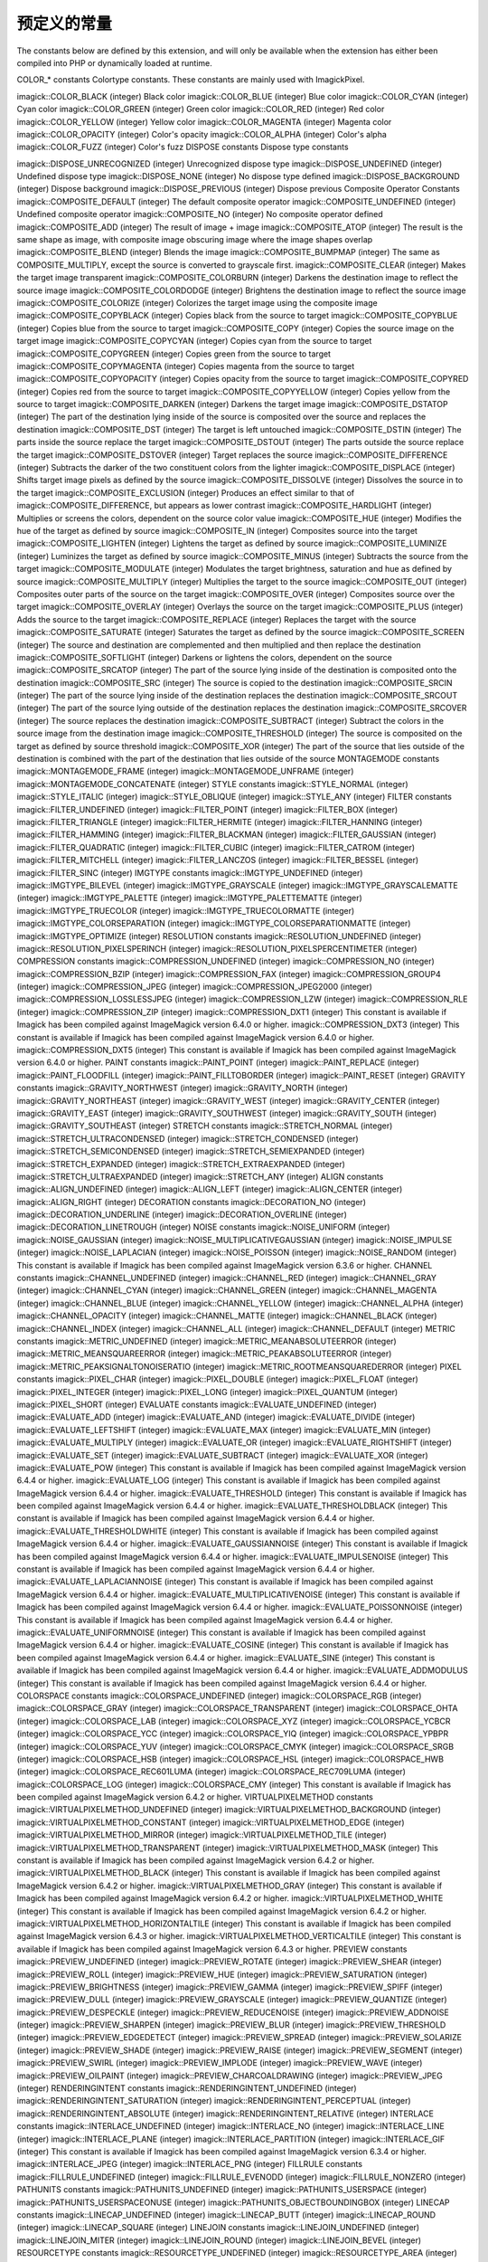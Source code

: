 预定义的常量
=======================

The constants below are defined by this extension, and will only be available when the extension has either been compiled into PHP or dynamically loaded at runtime.

COLOR_* constants
Colortype constants. These constants are mainly used with ImagickPixel.

imagick::COLOR_BLACK (integer)
Black color
imagick::COLOR_BLUE (integer)
Blue color
imagick::COLOR_CYAN (integer)
Cyan color
imagick::COLOR_GREEN (integer)
Green color
imagick::COLOR_RED (integer)
Red color
imagick::COLOR_YELLOW (integer)
Yellow color
imagick::COLOR_MAGENTA (integer)
Magenta color
imagick::COLOR_OPACITY (integer)
Color's opacity
imagick::COLOR_ALPHA (integer)
Color's alpha
imagick::COLOR_FUZZ (integer)
Color's fuzz
DISPOSE constants
Dispose type constants

imagick::DISPOSE_UNRECOGNIZED (integer)
Unrecognized dispose type
imagick::DISPOSE_UNDEFINED (integer)
Undefined dispose type
imagick::DISPOSE_NONE (integer)
No dispose type defined
imagick::DISPOSE_BACKGROUND (integer)
Dispose background
imagick::DISPOSE_PREVIOUS (integer)
Dispose previous
Composite Operator Constants
imagick::COMPOSITE_DEFAULT (integer)
The default composite operator
imagick::COMPOSITE_UNDEFINED (integer)
Undefined composite operator
imagick::COMPOSITE_NO (integer)
No composite operator defined
imagick::COMPOSITE_ADD (integer)
The result of image + image
imagick::COMPOSITE_ATOP (integer)
The result is the same shape as image, with composite image obscuring image where the image shapes overlap
imagick::COMPOSITE_BLEND (integer)
Blends the image
imagick::COMPOSITE_BUMPMAP (integer)
The same as COMPOSITE_MULTIPLY, except the source is converted to grayscale first.
imagick::COMPOSITE_CLEAR (integer)
Makes the target image transparent
imagick::COMPOSITE_COLORBURN (integer)
Darkens the destination image to reflect the source image
imagick::COMPOSITE_COLORDODGE (integer)
Brightens the destination image to reflect the source image
imagick::COMPOSITE_COLORIZE (integer)
Colorizes the target image using the composite image
imagick::COMPOSITE_COPYBLACK (integer)
Copies black from the source to target
imagick::COMPOSITE_COPYBLUE (integer)
Copies blue from the source to target
imagick::COMPOSITE_COPY (integer)
Copies the source image on the target image
imagick::COMPOSITE_COPYCYAN (integer)
Copies cyan from the source to target
imagick::COMPOSITE_COPYGREEN (integer)
Copies green from the source to target
imagick::COMPOSITE_COPYMAGENTA (integer)
Copies magenta from the source to target
imagick::COMPOSITE_COPYOPACITY (integer)
Copies opacity from the source to target
imagick::COMPOSITE_COPYRED (integer)
Copies red from the source to target
imagick::COMPOSITE_COPYYELLOW (integer)
Copies yellow from the source to target
imagick::COMPOSITE_DARKEN (integer)
Darkens the target image
imagick::COMPOSITE_DSTATOP (integer)
The part of the destination lying inside of the source is composited over the source and replaces the destination
imagick::COMPOSITE_DST (integer)
The target is left untouched
imagick::COMPOSITE_DSTIN (integer)
The parts inside the source replace the target
imagick::COMPOSITE_DSTOUT (integer)
The parts outside the source replace the target
imagick::COMPOSITE_DSTOVER (integer)
Target replaces the source
imagick::COMPOSITE_DIFFERENCE (integer)
Subtracts the darker of the two constituent colors from the lighter
imagick::COMPOSITE_DISPLACE (integer)
Shifts target image pixels as defined by the source
imagick::COMPOSITE_DISSOLVE (integer)
Dissolves the source in to the target
imagick::COMPOSITE_EXCLUSION (integer)
Produces an effect similar to that of imagick::COMPOSITE_DIFFERENCE, but appears as lower contrast
imagick::COMPOSITE_HARDLIGHT (integer)
Multiplies or screens the colors, dependent on the source color value
imagick::COMPOSITE_HUE (integer)
Modifies the hue of the target as defined by source
imagick::COMPOSITE_IN (integer)
Composites source into the target
imagick::COMPOSITE_LIGHTEN (integer)
Lightens the target as defined by source
imagick::COMPOSITE_LUMINIZE (integer)
Luminizes the target as defined by source
imagick::COMPOSITE_MINUS (integer)
Subtracts the source from the target
imagick::COMPOSITE_MODULATE (integer)
Modulates the target brightness, saturation and hue as defined by source
imagick::COMPOSITE_MULTIPLY (integer)
Multiplies the target to the source
imagick::COMPOSITE_OUT (integer)
Composites outer parts of the source on the target
imagick::COMPOSITE_OVER (integer)
Composites source over the target
imagick::COMPOSITE_OVERLAY (integer)
Overlays the source on the target
imagick::COMPOSITE_PLUS (integer)
Adds the source to the target
imagick::COMPOSITE_REPLACE (integer)
Replaces the target with the source
imagick::COMPOSITE_SATURATE (integer)
Saturates the target as defined by the source
imagick::COMPOSITE_SCREEN (integer)
The source and destination are complemented and then multiplied and then replace the destination
imagick::COMPOSITE_SOFTLIGHT (integer)
Darkens or lightens the colors, dependent on the source
imagick::COMPOSITE_SRCATOP (integer)
The part of the source lying inside of the destination is composited onto the destination
imagick::COMPOSITE_SRC (integer)
The source is copied to the destination
imagick::COMPOSITE_SRCIN (integer)
The part of the source lying inside of the destination replaces the destination
imagick::COMPOSITE_SRCOUT (integer)
The part of the source lying outside of the destination replaces the destination
imagick::COMPOSITE_SRCOVER (integer)
The source replaces the destination
imagick::COMPOSITE_SUBTRACT (integer)
Subtract the colors in the source image from the destination image
imagick::COMPOSITE_THRESHOLD (integer)
The source is composited on the target as defined by source threshold
imagick::COMPOSITE_XOR (integer)
The part of the source that lies outside of the destination is combined with the part of the destination that lies outside of the source
MONTAGEMODE constants
imagick::MONTAGEMODE_FRAME (integer)
imagick::MONTAGEMODE_UNFRAME (integer)
imagick::MONTAGEMODE_CONCATENATE (integer)
STYLE constants
imagick::STYLE_NORMAL (integer)
imagick::STYLE_ITALIC (integer)
imagick::STYLE_OBLIQUE (integer)
imagick::STYLE_ANY (integer)
FILTER constants
imagick::FILTER_UNDEFINED (integer)
imagick::FILTER_POINT (integer)
imagick::FILTER_BOX (integer)
imagick::FILTER_TRIANGLE (integer)
imagick::FILTER_HERMITE (integer)
imagick::FILTER_HANNING (integer)
imagick::FILTER_HAMMING (integer)
imagick::FILTER_BLACKMAN (integer)
imagick::FILTER_GAUSSIAN (integer)
imagick::FILTER_QUADRATIC (integer)
imagick::FILTER_CUBIC (integer)
imagick::FILTER_CATROM (integer)
imagick::FILTER_MITCHELL (integer)
imagick::FILTER_LANCZOS (integer)
imagick::FILTER_BESSEL (integer)
imagick::FILTER_SINC (integer)
IMGTYPE constants
imagick::IMGTYPE_UNDEFINED (integer)
imagick::IMGTYPE_BILEVEL (integer)
imagick::IMGTYPE_GRAYSCALE (integer)
imagick::IMGTYPE_GRAYSCALEMATTE (integer)
imagick::IMGTYPE_PALETTE (integer)
imagick::IMGTYPE_PALETTEMATTE (integer)
imagick::IMGTYPE_TRUECOLOR (integer)
imagick::IMGTYPE_TRUECOLORMATTE (integer)
imagick::IMGTYPE_COLORSEPARATION (integer)
imagick::IMGTYPE_COLORSEPARATIONMATTE (integer)
imagick::IMGTYPE_OPTIMIZE (integer)
RESOLUTION constants
imagick::RESOLUTION_UNDEFINED (integer)
imagick::RESOLUTION_PIXELSPERINCH (integer)
imagick::RESOLUTION_PIXELSPERCENTIMETER (integer)
COMPRESSION constants
imagick::COMPRESSION_UNDEFINED (integer)
imagick::COMPRESSION_NO (integer)
imagick::COMPRESSION_BZIP (integer)
imagick::COMPRESSION_FAX (integer)
imagick::COMPRESSION_GROUP4 (integer)
imagick::COMPRESSION_JPEG (integer)
imagick::COMPRESSION_JPEG2000 (integer)
imagick::COMPRESSION_LOSSLESSJPEG (integer)
imagick::COMPRESSION_LZW (integer)
imagick::COMPRESSION_RLE (integer)
imagick::COMPRESSION_ZIP (integer)
imagick::COMPRESSION_DXT1 (integer)
This constant is available if Imagick has been compiled against ImageMagick version 6.4.0 or higher.
imagick::COMPRESSION_DXT3 (integer)
This constant is available if Imagick has been compiled against ImageMagick version 6.4.0 or higher.
imagick::COMPRESSION_DXT5 (integer)
This constant is available if Imagick has been compiled against ImageMagick version 6.4.0 or higher.
PAINT constants
imagick::PAINT_POINT (integer)
imagick::PAINT_REPLACE (integer)
imagick::PAINT_FLOODFILL (integer)
imagick::PAINT_FILLTOBORDER (integer)
imagick::PAINT_RESET (integer)
GRAVITY constants
imagick::GRAVITY_NORTHWEST (integer)
imagick::GRAVITY_NORTH (integer)
imagick::GRAVITY_NORTHEAST (integer)
imagick::GRAVITY_WEST (integer)
imagick::GRAVITY_CENTER (integer)
imagick::GRAVITY_EAST (integer)
imagick::GRAVITY_SOUTHWEST (integer)
imagick::GRAVITY_SOUTH (integer)
imagick::GRAVITY_SOUTHEAST (integer)
STRETCH constants
imagick::STRETCH_NORMAL (integer)
imagick::STRETCH_ULTRACONDENSED (integer)
imagick::STRETCH_CONDENSED (integer)
imagick::STRETCH_SEMICONDENSED (integer)
imagick::STRETCH_SEMIEXPANDED (integer)
imagick::STRETCH_EXPANDED (integer)
imagick::STRETCH_EXTRAEXPANDED (integer)
imagick::STRETCH_ULTRAEXPANDED (integer)
imagick::STRETCH_ANY (integer)
ALIGN constants
imagick::ALIGN_UNDEFINED (integer)
imagick::ALIGN_LEFT (integer)
imagick::ALIGN_CENTER (integer)
imagick::ALIGN_RIGHT (integer)
DECORATION constants
imagick::DECORATION_NO (integer)
imagick::DECORATION_UNDERLINE (integer)
imagick::DECORATION_OVERLINE (integer)
imagick::DECORATION_LINETROUGH (integer)
NOISE constants
imagick::NOISE_UNIFORM (integer)
imagick::NOISE_GAUSSIAN (integer)
imagick::NOISE_MULTIPLICATIVEGAUSSIAN (integer)
imagick::NOISE_IMPULSE (integer)
imagick::NOISE_LAPLACIAN (integer)
imagick::NOISE_POISSON (integer)
imagick::NOISE_RANDOM (integer)
This constant is available if Imagick has been compiled against ImageMagick version 6.3.6 or higher.
CHANNEL constants
imagick::CHANNEL_UNDEFINED (integer)
imagick::CHANNEL_RED (integer)
imagick::CHANNEL_GRAY (integer)
imagick::CHANNEL_CYAN (integer)
imagick::CHANNEL_GREEN (integer)
imagick::CHANNEL_MAGENTA (integer)
imagick::CHANNEL_BLUE (integer)
imagick::CHANNEL_YELLOW (integer)
imagick::CHANNEL_ALPHA (integer)
imagick::CHANNEL_OPACITY (integer)
imagick::CHANNEL_MATTE (integer)
imagick::CHANNEL_BLACK (integer)
imagick::CHANNEL_INDEX (integer)
imagick::CHANNEL_ALL (integer)
imagick::CHANNEL_DEFAULT (integer)
METRIC constants
imagick::METRIC_UNDEFINED (integer)
imagick::METRIC_MEANABSOLUTEERROR (integer)
imagick::METRIC_MEANSQUAREERROR (integer)
imagick::METRIC_PEAKABSOLUTEERROR (integer)
imagick::METRIC_PEAKSIGNALTONOISERATIO (integer)
imagick::METRIC_ROOTMEANSQUAREDERROR (integer)
PIXEL constants
imagick::PIXEL_CHAR (integer)
imagick::PIXEL_DOUBLE (integer)
imagick::PIXEL_FLOAT (integer)
imagick::PIXEL_INTEGER (integer)
imagick::PIXEL_LONG (integer)
imagick::PIXEL_QUANTUM (integer)
imagick::PIXEL_SHORT (integer)
EVALUATE constants
imagick::EVALUATE_UNDEFINED (integer)
imagick::EVALUATE_ADD (integer)
imagick::EVALUATE_AND (integer)
imagick::EVALUATE_DIVIDE (integer)
imagick::EVALUATE_LEFTSHIFT (integer)
imagick::EVALUATE_MAX (integer)
imagick::EVALUATE_MIN (integer)
imagick::EVALUATE_MULTIPLY (integer)
imagick::EVALUATE_OR (integer)
imagick::EVALUATE_RIGHTSHIFT (integer)
imagick::EVALUATE_SET (integer)
imagick::EVALUATE_SUBTRACT (integer)
imagick::EVALUATE_XOR (integer)
imagick::EVALUATE_POW (integer)
This constant is available if Imagick has been compiled against ImageMagick version 6.4.4 or higher.
imagick::EVALUATE_LOG (integer)
This constant is available if Imagick has been compiled against ImageMagick version 6.4.4 or higher.
imagick::EVALUATE_THRESHOLD (integer)
This constant is available if Imagick has been compiled against ImageMagick version 6.4.4 or higher.
imagick::EVALUATE_THRESHOLDBLACK (integer)
This constant is available if Imagick has been compiled against ImageMagick version 6.4.4 or higher.
imagick::EVALUATE_THRESHOLDWHITE (integer)
This constant is available if Imagick has been compiled against ImageMagick version 6.4.4 or higher.
imagick::EVALUATE_GAUSSIANNOISE (integer)
This constant is available if Imagick has been compiled against ImageMagick version 6.4.4 or higher.
imagick::EVALUATE_IMPULSENOISE (integer)
This constant is available if Imagick has been compiled against ImageMagick version 6.4.4 or higher.
imagick::EVALUATE_LAPLACIANNOISE (integer)
This constant is available if Imagick has been compiled against ImageMagick version 6.4.4 or higher.
imagick::EVALUATE_MULTIPLICATIVENOISE (integer)
This constant is available if Imagick has been compiled against ImageMagick version 6.4.4 or higher.
imagick::EVALUATE_POISSONNOISE (integer)
This constant is available if Imagick has been compiled against ImageMagick version 6.4.4 or higher.
imagick::EVALUATE_UNIFORMNOISE (integer)
This constant is available if Imagick has been compiled against ImageMagick version 6.4.4 or higher.
imagick::EVALUATE_COSINE (integer)
This constant is available if Imagick has been compiled against ImageMagick version 6.4.4 or higher.
imagick::EVALUATE_SINE (integer)
This constant is available if Imagick has been compiled against ImageMagick version 6.4.4 or higher.
imagick::EVALUATE_ADDMODULUS (integer)
This constant is available if Imagick has been compiled against ImageMagick version 6.4.4 or higher.
COLORSPACE constants
imagick::COLORSPACE_UNDEFINED (integer)
imagick::COLORSPACE_RGB (integer)
imagick::COLORSPACE_GRAY (integer)
imagick::COLORSPACE_TRANSPARENT (integer)
imagick::COLORSPACE_OHTA (integer)
imagick::COLORSPACE_LAB (integer)
imagick::COLORSPACE_XYZ (integer)
imagick::COLORSPACE_YCBCR (integer)
imagick::COLORSPACE_YCC (integer)
imagick::COLORSPACE_YIQ (integer)
imagick::COLORSPACE_YPBPR (integer)
imagick::COLORSPACE_YUV (integer)
imagick::COLORSPACE_CMYK (integer)
imagick::COLORSPACE_SRGB (integer)
imagick::COLORSPACE_HSB (integer)
imagick::COLORSPACE_HSL (integer)
imagick::COLORSPACE_HWB (integer)
imagick::COLORSPACE_REC601LUMA (integer)
imagick::COLORSPACE_REC709LUMA (integer)
imagick::COLORSPACE_LOG (integer)
imagick::COLORSPACE_CMY (integer)
This constant is available if Imagick has been compiled against ImageMagick version 6.4.2 or higher.
VIRTUALPIXELMETHOD constants
imagick::VIRTUALPIXELMETHOD_UNDEFINED (integer)
imagick::VIRTUALPIXELMETHOD_BACKGROUND (integer)
imagick::VIRTUALPIXELMETHOD_CONSTANT (integer)
imagick::VIRTUALPIXELMETHOD_EDGE (integer)
imagick::VIRTUALPIXELMETHOD_MIRROR (integer)
imagick::VIRTUALPIXELMETHOD_TILE (integer)
imagick::VIRTUALPIXELMETHOD_TRANSPARENT (integer)
imagick::VIRTUALPIXELMETHOD_MASK (integer)
This constant is available if Imagick has been compiled against ImageMagick version 6.4.2 or higher.
imagick::VIRTUALPIXELMETHOD_BLACK (integer)
This constant is available if Imagick has been compiled against ImageMagick version 6.4.2 or higher.
imagick::VIRTUALPIXELMETHOD_GRAY (integer)
This constant is available if Imagick has been compiled against ImageMagick version 6.4.2 or higher.
imagick::VIRTUALPIXELMETHOD_WHITE (integer)
This constant is available if Imagick has been compiled against ImageMagick version 6.4.2 or higher.
imagick::VIRTUALPIXELMETHOD_HORIZONTALTILE (integer)
This constant is available if Imagick has been compiled against ImageMagick version 6.4.3 or higher.
imagick::VIRTUALPIXELMETHOD_VERTICALTILE (integer)
This constant is available if Imagick has been compiled against ImageMagick version 6.4.3 or higher.
PREVIEW constants
imagick::PREVIEW_UNDEFINED (integer)
imagick::PREVIEW_ROTATE (integer)
imagick::PREVIEW_SHEAR (integer)
imagick::PREVIEW_ROLL (integer)
imagick::PREVIEW_HUE (integer)
imagick::PREVIEW_SATURATION (integer)
imagick::PREVIEW_BRIGHTNESS (integer)
imagick::PREVIEW_GAMMA (integer)
imagick::PREVIEW_SPIFF (integer)
imagick::PREVIEW_DULL (integer)
imagick::PREVIEW_GRAYSCALE (integer)
imagick::PREVIEW_QUANTIZE (integer)
imagick::PREVIEW_DESPECKLE (integer)
imagick::PREVIEW_REDUCENOISE (integer)
imagick::PREVIEW_ADDNOISE (integer)
imagick::PREVIEW_SHARPEN (integer)
imagick::PREVIEW_BLUR (integer)
imagick::PREVIEW_THRESHOLD (integer)
imagick::PREVIEW_EDGEDETECT (integer)
imagick::PREVIEW_SPREAD (integer)
imagick::PREVIEW_SOLARIZE (integer)
imagick::PREVIEW_SHADE (integer)
imagick::PREVIEW_RAISE (integer)
imagick::PREVIEW_SEGMENT (integer)
imagick::PREVIEW_SWIRL (integer)
imagick::PREVIEW_IMPLODE (integer)
imagick::PREVIEW_WAVE (integer)
imagick::PREVIEW_OILPAINT (integer)
imagick::PREVIEW_CHARCOALDRAWING (integer)
imagick::PREVIEW_JPEG (integer)
RENDERINGINTENT constants
imagick::RENDERINGINTENT_UNDEFINED (integer)
imagick::RENDERINGINTENT_SATURATION (integer)
imagick::RENDERINGINTENT_PERCEPTUAL (integer)
imagick::RENDERINGINTENT_ABSOLUTE (integer)
imagick::RENDERINGINTENT_RELATIVE (integer)
INTERLACE constants
imagick::INTERLACE_UNDEFINED (integer)
imagick::INTERLACE_NO (integer)
imagick::INTERLACE_LINE (integer)
imagick::INTERLACE_PLANE (integer)
imagick::INTERLACE_PARTITION (integer)
imagick::INTERLACE_GIF (integer)
This constant is available if Imagick has been compiled against ImageMagick version 6.3.4 or higher.
imagick::INTERLACE_JPEG (integer)
imagick::INTERLACE_PNG (integer)
FILLRULE constants
imagick::FILLRULE_UNDEFINED (integer)
imagick::FILLRULE_EVENODD (integer)
imagick::FILLRULE_NONZERO (integer)
PATHUNITS constants
imagick::PATHUNITS_UNDEFINED (integer)
imagick::PATHUNITS_USERSPACE (integer)
imagick::PATHUNITS_USERSPACEONUSE (integer)
imagick::PATHUNITS_OBJECTBOUNDINGBOX (integer)
LINECAP constants
imagick::LINECAP_UNDEFINED (integer)
imagick::LINECAP_BUTT (integer)
imagick::LINECAP_ROUND (integer)
imagick::LINECAP_SQUARE (integer)
LINEJOIN constants
imagick::LINEJOIN_UNDEFINED (integer)
imagick::LINEJOIN_MITER (integer)
imagick::LINEJOIN_ROUND (integer)
imagick::LINEJOIN_BEVEL (integer)
RESOURCETYPE constants
imagick::RESOURCETYPE_UNDEFINED (integer)
imagick::RESOURCETYPE_AREA (integer)
imagick::RESOURCETYPE_DISK (integer)
imagick::RESOURCETYPE_FILE (integer)
imagick::RESOURCETYPE_MAP (integer)
imagick::RESOURCETYPE_MEMORY (integer)
LAYERMETHOD constants
imagick::LAYERMETHOD_UNDEFINED (integer)
This constant is available if Imagick has been compiled against ImageMagick version 6.2.9 or higher.
imagick::LAYERMETHOD_COALESCE (integer)
This constant is available if Imagick has been compiled against ImageMagick version 6.2.9 or higher.
imagick::LAYERMETHOD_COMPAREANY (integer)
This constant is available if Imagick has been compiled against ImageMagick version 6.2.9 or higher.
imagick::LAYERMETHOD_COMPARECLEAR (integer)
This constant is available if Imagick has been compiled against ImageMagick version 6.2.9 or higher.
imagick::LAYERMETHOD_COMPAREOVERLAY (integer)
This constant is available if Imagick has been compiled against ImageMagick version 6.2.9 or higher.
imagick::LAYERMETHOD_DISPOSE (integer)
This constant is available if Imagick has been compiled against ImageMagick version 6.2.9 or higher.
imagick::LAYERMETHOD_OPTIMIZE (integer)
This constant is available if Imagick has been compiled against ImageMagick version 6.2.9 or higher.
imagick::LAYERMETHOD_OPTIMIZEPLUS (integer)
This constant is available if Imagick has been compiled against ImageMagick version 6.2.9 or higher.
imagick::LAYERMETHOD_OPTIMIZEIMAGE (integer)
This constant is available if Imagick has been compiled against ImageMagick version 6.3.0 or higher.
imagick::LAYERMETHOD_OPTIMIZETRANS (integer)
This constant is available if Imagick has been compiled against ImageMagick version 6.3.0 or higher.
imagick::LAYERMETHOD_REMOVEDUPS (integer)
This constant is available if Imagick has been compiled against ImageMagick version 6.3.0 or higher.
imagick::LAYERMETHOD_REMOVEZERO (integer)
This constant is available if Imagick has been compiled against ImageMagick version 6.3.0 or higher.
imagick::LAYERMETHOD_COMPOSITE (integer)
This constant is available if Imagick has been compiled against ImageMagick version 6.3.0 or higher.
imagick::LAYERMETHOD_MERGE (integer)
This constant is available if Imagick has been compiled against ImageMagick version 6.3.7 or higher.
imagick::LAYERMETHOD_FLATTEN (integer)
This constant is available if Imagick has been compiled against ImageMagick version 6.3.7 or higher.
imagick::LAYERMETHOD_MOSAIC (integer)
This constant is available if Imagick has been compiled against ImageMagick version 6.3.7 or higher.
ORIENTATION constants
imagick::ORIENTATION_UNDEFINED (integer)
This constant is available if Imagick has been compiled against ImageMagick version 6.3.0 or higher.
imagick::ORIENTATION_TOPLEFT (integer)
This constant is available if Imagick has been compiled against ImageMagick version 6.3.0 or higher.
imagick::ORIENTATION_TOPRIGHT (integer)
This constant is available if Imagick has been compiled against ImageMagick version 6.3.0 or higher.
imagick::ORIENTATION_BOTTOMRIGHT (integer)
This constant is available if Imagick has been compiled against ImageMagick version 6.3.0 or higher.
imagick::ORIENTATION_BOTTOMLEFT (integer)
This constant is available if Imagick has been compiled against ImageMagick version 6.3.0 or higher.
imagick::ORIENTATION_LEFTTOP (integer)
This constant is available if Imagick has been compiled against ImageMagick version 6.3.0 or higher.
imagick::ORIENTATION_RIGHTTOP (integer)
This constant is available if Imagick has been compiled against ImageMagick version 6.3.0 or higher.
imagick::ORIENTATION_RIGHTBOTTOM (integer)
This constant is available if Imagick has been compiled against ImageMagick version 6.3.0 or higher.
imagick::ORIENTATION_LEFTBOTTOM (integer)
This constant is available if Imagick has been compiled against ImageMagick version 6.3.0 or higher.
DISTORTION constants
imagick::DISTORTION_UNDEFINED (integer)
This constant is available if Imagick has been compiled against ImageMagick version 6.3.6 or higher.
imagick::DISTORTION_AFFINE (integer)
This constant is available if Imagick has been compiled against ImageMagick version 6.3.6 or higher.
imagick::DISTORTION_AFFINEPROJECTION (integer)
This constant is available if Imagick has been compiled against ImageMagick version 6.3.6 or higher.
imagick::DISTORTION_ARC (integer)
This constant is available if Imagick has been compiled against ImageMagick version 6.3.6 or higher.
imagick::DISTORTION_BILINEAR (integer)
This constant is available if Imagick has been compiled against ImageMagick version 6.3.6 or higher.
imagick::DISTORTION_PERSPECTIVE (integer)
This constant is available if Imagick has been compiled against ImageMagick version 6.3.6 or higher.
imagick::DISTORTION_PERSPECTIVEPROJECTION (integer)
This constant is available if Imagick has been compiled against ImageMagick version 6.3.6 or higher.
imagick::DISTORTION_SCALEROTATETRANSLATE (integer)
This constant is available if Imagick has been compiled against ImageMagick version 6.3.6 or higher.
imagick::DISTORTION_POLYNOMIAL (integer)
This constant is available if Imagick has been compiled against ImageMagick version 6.4.6 or higher.
imagick::DISTORTION_POLAR (integer)
This constant is available if Imagick has been compiled against ImageMagick version 6.4.6 or higher.
imagick::DISTORTION_DEPOLAR (integer)
This constant is available if Imagick has been compiled against ImageMagick version 6.4.6 or higher.
imagick::DISTORTION_BARREL (integer)
This constant is available if Imagick has been compiled against ImageMagick version 6.4.6 or higher.
imagick::DISTORTION_BARRELINVERSE (integer)
This constant is available if Imagick has been compiled against ImageMagick version 6.4.6 or higher.
imagick::DISTORTION_SHEPARDS (integer)
This constant is available if Imagick has been compiled against ImageMagick version 6.4.6 or higher.
imagick::DISTORTION_SENTINEL (integer)
This constant is available if Imagick has been compiled against ImageMagick version 6.4.6 or higher.
ALPHACHANNEL constants
imagick::ALPHACHANNEL_ACTIVATE (integer)
This constant is available if Imagick has been compiled against ImageMagick version 6.3.8 or higher.
imagick::ALPHACHANNEL_DEACTIVATE (integer)
This constant is available if Imagick has been compiled against ImageMagick version 6.3.8 or higher.
imagick::ALPHACHANNEL_RESET (integer)
This constant is available if Imagick has been compiled against ImageMagick version 6.3.8 or higher.
imagick::ALPHACHANNEL_SET (integer)
This constant is available if Imagick has been compiled against ImageMagick version 6.3.8 or higher.
imagick::ALPHACHANNEL_UNDEFINED (integer)
This constant is available if Imagick has been compiled against ImageMagick version 6.4.6 or higher.
imagick::ALPHACHANNEL_COPY (integer)
This constant is available if Imagick has been compiled against ImageMagick version 6.4.6 or higher.
imagick::ALPHACHANNEL_EXTRACT (integer)
This constant is available if Imagick has been compiled against ImageMagick version 6.4.6 or higher.
imagick::ALPHACHANNEL_OPAQUE (integer)
This constant is available if Imagick has been compiled against ImageMagick version 6.4.6 or higher.
imagick::ALPHACHANNEL_SHAPE (integer)
This constant is available if Imagick has been compiled against ImageMagick version 6.4.6 or higher.
imagick::ALPHACHANNEL_TRANSPARENT (integer)
This constant is available if Imagick has been compiled against ImageMagick version 6.4.6 or higher.
SPARSECOLORMETHOD constants
imagick::SPARSECOLORMETHOD_UNDEFINED (integer)
This constant is available if Imagick has been compiled against ImageMagick version 6.4.6 or higher.
imagick::SPARSECOLORMETHOD_BARYCENTRIC (integer)
This constant is available if Imagick has been compiled against ImageMagick version 6.4.6 or higher.
imagick::SPARSECOLORMETHOD_BILINEAR (integer)
This constant is available if Imagick has been compiled against ImageMagick version 6.4.6 or higher.
imagick::SPARSECOLORMETHOD_POLYNOMIAL (integer)
This constant is available if Imagick has been compiled against ImageMagick version 6.4.6 or higher.
imagick::SPARSECOLORMETHOD_SPEPARDS (integer)
This constant is available if Imagick has been compiled against ImageMagick version 6.4.6 or higher.
imagick::SPARSECOLORMETHOD_VORONOI (integer)
This constant is available if Imagick has been compiled against ImageMagick version 6.4.6 or higher.
FUNCTION constants
imagick::FUNCTION_UNDEFINED (integer)
This constant is available if Imagick has been compiled against ImageMagick version 6.4.9 or higher.
imagick::FUNCTION_POLYNOMIAL (integer)
This constant is available if Imagick has been compiled against ImageMagick version 6.4.9 or higher.
imagick::FUNCTION_SINUSOID (integer)
This constant is available if Imagick has been compiled against ImageMagick version 6.4.9 or higher.
INTERPOLATE constants
imagick::INTERPOLATE_UNDEFINED (integer)
This constant is available if Imagick has been compiled against ImageMagick version 6.3.2 or higher.
imagick::INTERPOLATE_AVERAGE (integer)
This constant is available if Imagick has been compiled against ImageMagick version 6.3.2 or higher.
imagick::INTERPOLATE_BICUBIC (integer)
This constant is available if Imagick has been compiled against ImageMagick version 6.3.2 or higher.
imagick::INTERPOLATE_BILINEAR (integer)
This constant is available if Imagick has been compiled against ImageMagick version 6.3.2 or higher.
imagick::INTERPOLATE_FILTER (integer)
This constant is available if Imagick has been compiled against ImageMagick version 6.3.2 or higher.
imagick::INTERPOLATE_INTEGER (integer)
This constant is available if Imagick has been compiled against ImageMagick version 6.3.2 or higher.
imagick::INTERPOLATE_MESH (integer)
This constant is available if Imagick has been compiled against ImageMagick version 6.3.2 or higher.
imagick::INTERPOLATE_NEARESTNEIGHBOR (integer)
This constant is available if Imagick has been compiled against ImageMagick version 6.3.2 or higher.
imagick::INTERPOLATE_SPLINE (integer)
This constant is available if Imagick has been compiled against ImageMagick version 6.3.4 or higher.
DITHERMETHOD constants
imagick::DITHERMETHOD_UNDEFINED (integer)
This constant is available if Imagick has been compiled against ImageMagick version 6.4.6 or higher.
imagick::DITHERMETHOD_NO (integer)
This constant is available if Imagick has been compiled against ImageMagick version 6.4.6 or higher.
imagick::DITHERMETHOD_RIEMERSMA (integer)
This constant is available if Imagick has been compiled against ImageMagick version 6.4.6 or higher.
imagick::DITHERMETHOD_FLOYDSTEINBERG (integer)
This constant is available if Imagick has been compiled against ImageMagick version 6.4.6 or higher.
